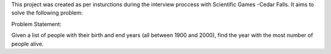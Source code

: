 This project was created as per insturctions during the interview proccess with Scientific Games -Cedar Falls. It aims to solve the following problem:

Problem Statement:

Given a list of people with their birth and end years (all between 1900 and 2000), find the year with the most number of people alive.


